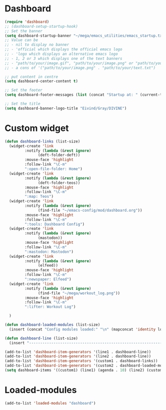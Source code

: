 #+STARTUP: content
* Dashboard
#+begin_src emacs-lisp
  (require 'dashboard)
  ;; (dashboard-setup-startup-hook)
  ;; Set the banner
  (setq dashboard-startup-banner "~/mega/emacs_utilities/emacs_startup.txt")
  ;; Value can be
  ;; - nil to display no banner
  ;; - 'official which displays the official emacs logo
  ;; - 'logo which displays an alternative emacs logo
  ;; - 1, 2 or 3 which displays one of the text banners
  ;; - "path/to/your/image.gif", "path/to/your/image.png" or "path/to/your/text.txt" which displays whatever gif/image/text you would prefer
  ;; - a cons of '("path/to/your/image.png" . "path/to/your/text.txt")

  ;; put content in centre
  (setq dashboard-center-content t)

  ;; Set the footer
  (setq dashboard-footer-messages (list (concat "Startup at: " (current-time-string))))

  ;; Set the title
  (setq dashboard-banner-logo-title "Eivind/Gray/DIVINE")
#+end_src
* Custom widget
#+begin_src emacs-lisp
  (defun dashboard-links (list-size)
    (widget-create 'link
		   :notify (lambda (&rest ignore)
			     (deft-folder-deft))
		   :mouse-face 'highlight
		   :follow-link "\C-m"
		   ":open-file-folder: Home")
    (widget-create 'link
		   :notify (lambda (&rest ignore)
			     (deft-folder-teos))
		   :mouse-face 'highlight
		   :follow-link "\C-m"
		   ":map: Teos")
    (widget-create 'link
		   :notify (lambda (&rest ignore)
			     (find-file "~/emacs-config/mod/dashboard.org"))
		   :mouse-face 'highlight
		   :follow-link "\C-m"
		   ":tools: Dashboard Config")
    (widget-create 'link
		   :notify (lambda (&rest ignore)
			     (mastodon))
		   :mouse-face 'highlight
		   :follow-link "\C-m"
		   ":mastodon: Mastodon")
    (widget-create 'link
		   :notify (lambda (&rest ignore)
			     (elfeed))
		   :mouse-face 'highlight
		   :follow-link "\C-m"
		   ":newspaper: Elfeed")
    (widget-create 'link
		   :notify (lambda (&rest ignore)
			     (find-file "~/mega/workout_log.png"))
		   :mouse-face 'highlight
		   :follow-link "\C-m"
		   ":lifter: Workout Log")

    )

  (defun dashboard-loaded-modules (list-size)
    (insert (concat "Config modules loaded:" "\n" (mapconcat 'identity loaded-modules ":"))))

  (defun dashboard-line (list-size)
    (insert "------------------------------------------------------------------------------------------"))

  (add-to-list 'dashboard-item-generators '(line1 . dashboard-line))
  (add-to-list 'dashboard-item-generators '(line2 . dashboard-line))
  (add-to-list 'dashboard-item-generators '(custom1 . dashboard-links))
  (add-to-list 'dashboard-item-generators '(custom2 . dashboard-loaded-modules))
  (setq dashboard-items '((custom1) (line1) (agenda . 10) (line2) (custom2)))
#+end_src
* Loaded-modules
#+begin_src emacs-lisp
  (add-to-list 'loaded-modules "dashboard")
#+end_src
